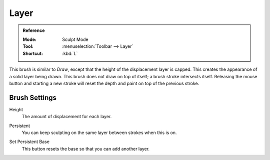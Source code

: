 
*****
Layer
*****

.. admonition:: Reference
   :class: refbox

   :Mode:      Sculpt Mode
   :Tool:      :menuselection:`Toolbar --> Layer`
   :Shortcut:  :kbd:`L`

This brush is similar to *Draw*, except that the height of the displacement layer is capped.
This creates the appearance of a solid layer being drawn.
This brush does not draw on top of itself; a brush stroke intersects itself.
Releasing the mouse button and starting a new stroke
will reset the depth and paint on top of the previous stroke.


Brush Settings
==============

.. _bpy.types.Brush.height:

Height
   The amount of displacement for each layer.

.. _bpy.types.Brush.use_persistent:

Persistent
   You can keep sculpting on the same layer between strokes when this is on.

.. _bpy.ops.sculpt.set_persistent_base:

Set Persistent Base
   This button resets the base so that you can add another layer.
